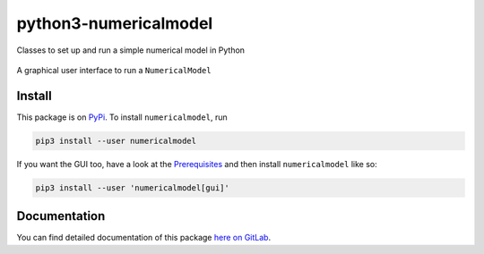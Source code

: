 python3-numericalmodel 
======================

.. image:: https://gitlab.com/nobodyinperson/python3-numericalmodel/badges/master/build.svg
    :target: https://gitlab.com/nobodyinperson/python3-numericalmodel/commits/master

.. image:: https://img.shields.io/badge/docs-sphinx-brightgreen.svg
    :target: https://nobodyinperson.gitlab.io/python3-numericalmodel/

.. image:: https://gitlab.com/nobodyinperson/python3-numericalmodel/badges/master/coverage.svg
    :target: https://nobodyinperson.gitlab.io/python3-numericalmodel/coverage-report

.. image:: https://badge.fury.io/py/numericalmodel.svg
   :target: https://badge.fury.io/py/numericalmodel


Classes to set up and run a simple numerical model in Python


.. figure:: https://gitlab.com/nobodyinperson/python3-numericalmodel/uploads/cf86f183c01030d365933e3b57413d33/linear-decay-model-gui-playaround.png
    :alt: linear decay model gui
    :align: center
    
    A graphical user interface to run a ``NumericalModel``
    
Install
+++++++

This package is on `PyPi <https://pypi.python.org>`_. To install
``numericalmodel``, run

.. code:: sh

    pip3 install --user numericalmodel

If you want the GUI too, have a look at the `Prerequisites <https://nobodyinperson.gitlab.io/python3-numericalmodel/gui.html#prerequisites>`_
and then install ``numericalmodel`` like so:

.. code:: sh

    pip3 install --user 'numericalmodel[gui]'

Documentation
+++++++++++++

You can find detailed documentation of this package `here on GitLab
<https://nobodyinperson.gitlab.io/python3-numericalmodel/>`_.

